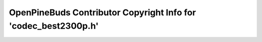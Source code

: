 ================================================================
OpenPineBuds Contributor Copyright Info for 'codec_best2300p.h'
================================================================

